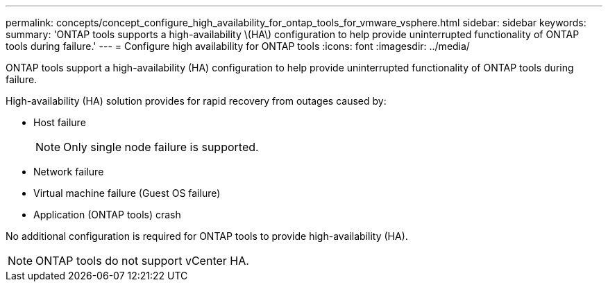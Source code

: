 ---
permalink: concepts/concept_configure_high_availability_for_ontap_tools_for_vmware_vsphere.html
sidebar: sidebar
keywords:
summary: 'ONTAP tools supports a high-availability \(HA\) configuration to help provide uninterrupted functionality of ONTAP tools during failure.'
---
= Configure high availability for ONTAP tools
:icons: font
:imagesdir: ../media/

[.lead]
ONTAP tools support a high-availability (HA) configuration to help provide uninterrupted functionality of ONTAP tools during failure.

High-availability (HA) solution provides for rapid recovery from outages caused by:

* Host failure
+
[NOTE]
Only single node failure is supported.
* Network failure
* Virtual machine failure (Guest OS failure)
* Application (ONTAP tools) crash

No additional configuration is required for ONTAP tools to provide high-availability (HA).

NOTE: ONTAP tools do not support vCenter HA.

